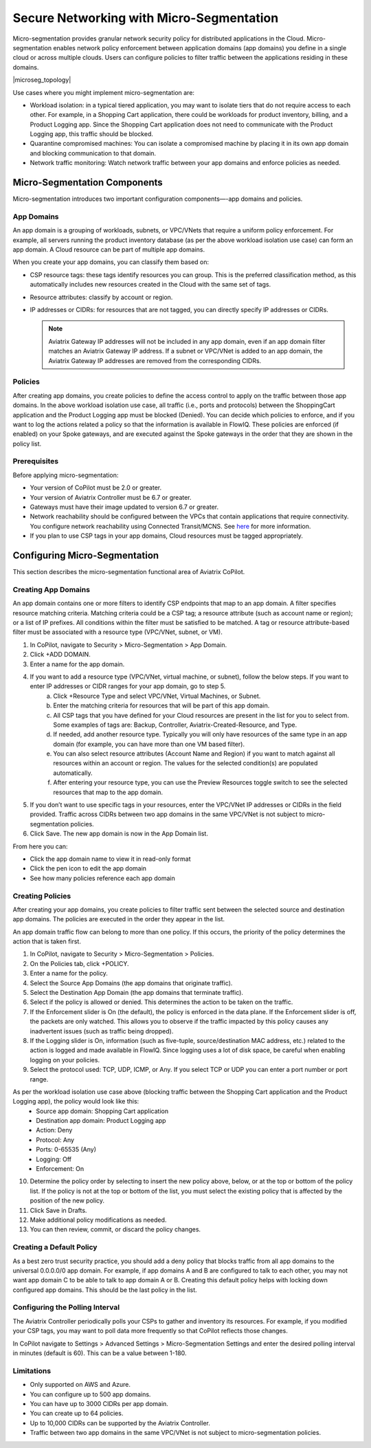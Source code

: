 .. meta::
  :description: Aviatrix Micro-Segmentation
  :keywords: security,micro-segmentation


=========================================
Secure Networking with Micro-Segmentation
========================================= 

Micro-segmentation provides granular network security policy for distributed applications in the Cloud. Micro-segmentation enables network policy enforcement between application domains (app domains) you define in a single cloud or across multiple clouds. Users can configure policies to filter traffic between the applications residing in these domains.

|microseg_topology|

Use cases where you might implement micro-segmentation are:

- Workload isolation: in a typical tiered application, you may want to isolate tiers that do not require access to each other. For example, in a Shopping Cart application, there could be workloads for product inventory, billing, and a Product Logging app. Since the Shopping Cart application does not need to communicate with the Product Logging app, this traffic should be blocked.
- Quarantine compromised machines: You can isolate a compromised machine by placing it in its own app domain and blocking communication to that domain.
- Network traffic monitoring: Watch network traffic between your app domains and enforce policies as needed.


Micro-Segmentation Components
=============================== 

Micro-segmentation introduces two important configuration components—-app domains and policies. 

App Domains
--------------
An app domain is a grouping of workloads, subnets, or VPC/VNets that require a uniform policy enforcement. For example, all servers running the product inventory database (as per the above workload isolation use case) can form an app domain. A Cloud resource can be part of multiple app domains. 

When you create your app domains, you can classify them based on:

- CSP resource tags: these tags identify resources you can group. This is the preferred classification method, as this automatically includes new resources created in the Cloud with the same set of tags.
- Resource attributes: classify by account or region.
- IP addresses or CIDRs: for resources that are not tagged, you can directly specify IP addresses or CIDRs.

  .. note::
	Aviatrix Gateway IP addresses will not be included in any app domain, even if an app domain filter matches an Aviatrix Gateway IP address. If a subnet or VPC/VNet is added to an app domain, the Aviatrix Gateway IP addresses are removed from the corresponding CIDRs.


Policies
------------
After creating app domains, you create policies to define the access control to apply on the traffic between those app domains. In the above workload isolation use case, all traffic (i.e., ports and protocols) between the ShoppingCart application and the Product Logging app must be blocked (Denied). You can decide which policies to enforce, and if you want to log the actions related a policy so that the information is available in FlowIQ. These policies are enforced (if enabled) on your Spoke gateways, and are executed against the Spoke gateways in the order that they are shown in the policy list. 

Prerequisites
-----------------
Before applying micro-segmentation:

- Your version of CoPilot must be 2.0 or greater.
- Your version of Aviatrix Controller must be 6.7 or greater.
- Gateways must have their image updated to version 6.7 or greater.
- Network reachability should be configured between the VPCs that contain applications that require connectivity. You configure network reachability using Connected Transit/MCNS. See `here <https://docs.aviatrix.com/HowTos/transit_advanced.html#connected-transit>`_ for more information.
- If you plan to use CSP tags in your app domains, Cloud resources must be tagged appropriately.


Configuring Micro-Segmentation
=============================== 

This section describes the micro-segmentation functional area of Aviatrix CoPilot.


Creating App Domains 
-----------------------
An app domain contains one or more filters to identify CSP endpoints that map to an app domain. A filter specifies resource matching criteria. Matching criteria could be a CSP tag; a resource attribute (such as account name or region); or a list of IP prefixes. All conditions within the filter must be satisfied to be matched. A tag or resource attribute-based filter must be associated with a resource type (VPC/VNet, subnet, or VM). 

1. In CoPilot, navigate to Security > Micro-Segmentation > App Domain.
2. Click +ADD DOMAIN.
3. Enter a name for the app domain.
4. If you want to add a resource type (VPC/VNet, virtual machine, or subnet), follow the below steps. If you want to enter IP addresses or CIDR ranges for your app domain, go to step 5.
	a. Click +Resource Type and select VPC/VNet, Virtual Machines, or Subnet. 
	b. Enter the matching criteria for resources that will be part of this app domain. 
	c. All CSP tags that you have defined for your Cloud resources are present in the list for you to select from. Some examples of tags are: Backup, Controller, Aviatrix-Created-Resource, and Type.
	d. If needed, add another resource type. Typically you will only have resources of the same type in an app domain (for example, you can have more than one VM based filter).
	e. You can also select resource attributes (Account Name and Region) if you want to match against all resources within an account or region. The values for the selected condition(s) are populated automatically.
	f. After entering your resource type, you can use the Preview Resources toggle switch to see the selected resources that map to the app domain. 
5. If you don’t want to use specific tags in your resources, enter the VPC/VNet IP addresses or CIDRs in the field provided. Traffic across CIDRs between two app domains in the same VPC/VNet is not subject to micro-segmentation policies.
6. Click Save. The new app domain is now in the App Domain list.

From here you can:

- Click the app domain name to view it in read-only format
- Click the pen icon to edit the app domain
- See how many policies reference each app domain


Creating Policies 
--------------------------------
After creating your app domains, you create policies to filter traffic sent between the selected source and destination app domains. The policies are executed in the order they appear in the list.  

An app domain traffic flow can belong to more than one policy. If this occurs, the priority of the policy determines the action that is taken first. 

1. In CoPilot, navigate to Security > Micro-Segmentation > Policies.
2. On the Policies tab, click +POLICY.
3. Enter a name for the policy.
4. Select the Source App Domains (the app domains that originate traffic).
5. Select the Destination App Domain (the app domains that terminate traffic).
6. Select if the policy is allowed or denied. This determines the action to be taken on the traffic.
7. If the Enforcement slider is On (the default), the policy is enforced in the data plane. If the Enforcement slider is off, the packets are only watched. This allows you to observe if the traffic impacted by this policy causes any inadvertent issues (such as traffic being dropped). 
8. If the Logging slider is On, information (such as five-tuple, source/destination MAC address, etc.) related to the action is logged and made available in FlowIQ. Since logging uses a lot of disk space, be careful when enabling logging on your policies.
9. Select the protocol used: TCP, UDP, ICMP, or Any. If you select TCP or UDP you can enter a port number or port range.
	
As per the workload isolation use case above (blocking traffic between the Shopping Cart application and the Product Logging app), the policy would look like this:
	- Source app domain: Shopping Cart application
	- Destination app domain: Product Logging app
	- Action: Deny
	- Protocol: Any
	- Ports: 0-65535 (Any)
	- Logging: Off
	- Enforcement: On

10. Determine the policy order by selecting to insert the new policy above, below, or at the top or bottom of the policy list. If the policy is not at the top or bottom of the list, you must select the existing policy that is affected by the position of the new policy.
11. Click Save in Drafts. 
12. Make additional policy modifications as needed.
13. You can then review, commit, or discard the policy changes. 

Creating a Default Policy
-------------------------
As a best zero trust security practice, you should add a deny policy that blocks traffic from all app domains to the universal 0.0.0.0/0 app domain. For example, if app domains A and B are configured to talk to each other, you may not want app domain C to be able to talk to app domain A or B. Creating this default policy helps with locking down configured app domains. This should be the last policy in the list.


Configuring the Polling Interval
---------------------------------
The Aviatrix Controller periodically polls your CSPs to gather and inventory its resources. For example, if you modified your CSP tags, you may want to poll data more frequently so that CoPilot reflects those changes.

In CoPilot navigate to Settings > Advanced Settings > Micro-Segmentation Settings and enter the desired polling interval in minutes (default is 60). This can be a value between 1-180.


Limitations
-----------

- Only supported on AWS and Azure.
- You can configure up to 500 app domains.
- You can have up to 3000 CIDRs per app domain.
- You can create up to 64 policies.
- Up to 10,000 CIDRs can be supported by the Aviatrix Controller.
- Traffic between two app domains in the same VPC/VNet is not subject to micro-segmentation policies.



..  |name_image1| image:: microseg_media/microseg_topology.png
    :width: 200


